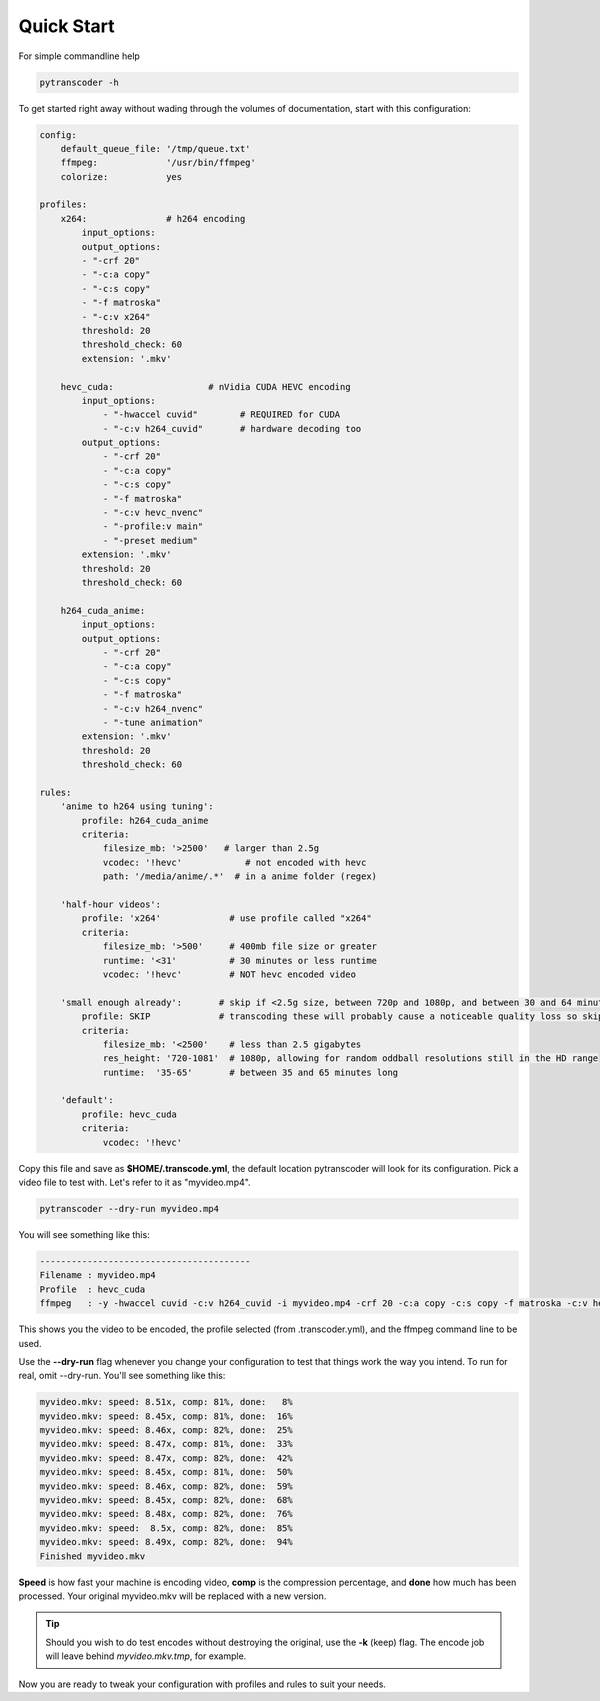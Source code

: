 ===============
Quick Start
===============

For simple commandline help

.. code-block:: bash

    pytranscoder -h


To get started right away without wading through the volumes of documentation, start with this configuration:

.. code-block:: yaml

    config:
        default_queue_file: '/tmp/queue.txt'
        ffmpeg:             '/usr/bin/ffmpeg'
        colorize:           yes

    profiles:
        x264:               # h264 encoding
            input_options: 
            output_options:
            - "-crf 20"
            - "-c:a copy"
            - "-c:s copy"
            - "-f matroska"
            - "-c:v x264"
            threshold: 20
            threshold_check: 60
            extension: '.mkv'

        hevc_cuda:                  # nVidia CUDA HEVC encoding
            input_options:
                - "-hwaccel cuvid"        # REQUIRED for CUDA
                - "-c:v h264_cuvid"       # hardware decoding too
            output_options:         
                - "-crf 20"
                - "-c:a copy"
                - "-c:s copy"
                - "-f matroska"
                - "-c:v hevc_nvenc"
                - "-profile:v main"
                - "-preset medium"
            extension: '.mkv'
            threshold: 20
            threshold_check: 60

        h264_cuda_anime:
            input_options:
            output_options:
                - "-crf 20"
                - "-c:a copy"
                - "-c:s copy"
                - "-f matroska"
                - "-c:v h264_nvenc"
                - "-tune animation"
            extension: '.mkv'
            threshold: 20
            threshold_check: 60

    rules:
        'anime to h264 using tuning':
            profile: h264_cuda_anime
            criteria:
                filesize_mb: '>2500'   # larger than 2.5g
                vcodec: '!hevc'            # not encoded with hevc 
                path: '/media/anime/.*'  # in a anime folder (regex)
        
        'half-hour videos':
            profile: 'x264'             # use profile called "x264"
            criteria:
                filesize_mb: '>500'     # 400mb file size or greater
                runtime: '<31'          # 30 minutes or less runtime
                vcodec: '!hevc'         # NOT hevc encoded video

        'small enough already':       # skip if <2.5g size, between 720p and 1080p, and between 30 and 64 minutes long.
            profile: SKIP             # transcoding these will probably cause a noticeable quality loss so skip.
            criteria:
                filesize_mb: '<2500'    # less than 2.5 gigabytes
                res_height: '720-1081'  # 1080p, allowing for random oddball resolutions still in the HD range
                runtime:  '35-65'       # between 35 and 65 minutes long

        'default':
            profile: hevc_cuda
            criteria:
                vcodec: '!hevc'


Copy this file and save as **$HOME/.transcode.yml**, the default location pytranscoder will look for its configuration.
Pick a video file to test with. Let's refer to it as "myvideo.mp4".

.. code-block:: bash

    pytranscoder --dry-run myvideo.mp4

You will see something like this:

.. code-block:: bash

    ----------------------------------------
    Filename : myvideo.mp4
    Profile  : hevc_cuda
    ffmpeg   : -y -hwaccel cuvid -c:v h264_cuvid -i myvideo.mp4 -crf 20 -c:a copy -c:s copy -f matroska -c:v hevc_nvenc -profile:v main -preset medium myvideo.mkv.tmp

This shows you the video to be encoded, the profile selected (from .transcoder.yml), and the ffmpeg command line to be used.

Use the **--dry-run** flag whenever you change your configuration to test that things work the way you intend. To run for real, omit --dry-run.  You'll see something like this:

.. code-block:: bash

    myvideo.mkv: speed: 8.51x, comp: 81%, done:   8%
    myvideo.mkv: speed: 8.45x, comp: 81%, done:  16%
    myvideo.mkv: speed: 8.46x, comp: 82%, done:  25%
    myvideo.mkv: speed: 8.47x, comp: 81%, done:  33%
    myvideo.mkv: speed: 8.47x, comp: 82%, done:  42%
    myvideo.mkv: speed: 8.45x, comp: 81%, done:  50%
    myvideo.mkv: speed: 8.46x, comp: 82%, done:  59%
    myvideo.mkv: speed: 8.45x, comp: 82%, done:  68%
    myvideo.mkv: speed: 8.48x, comp: 82%, done:  76%
    myvideo.mkv: speed:  8.5x, comp: 82%, done:  85%
    myvideo.mkv: speed: 8.49x, comp: 82%, done:  94%
    Finished myvideo.mkv

**Speed** is how fast your machine is encoding video, **comp** is the compression percentage, and **done** how much has been processed.
Your original myvideo.mkv will be replaced with a new version.

.. tip::
    Should you wish to do test encodes without destroying the original, use the **-k** (keep) flag. The encode job will leave behind *myvideo.mkv.tmp*, for example.

Now you are ready to tweak your configuration with profiles and rules to suit your needs.
